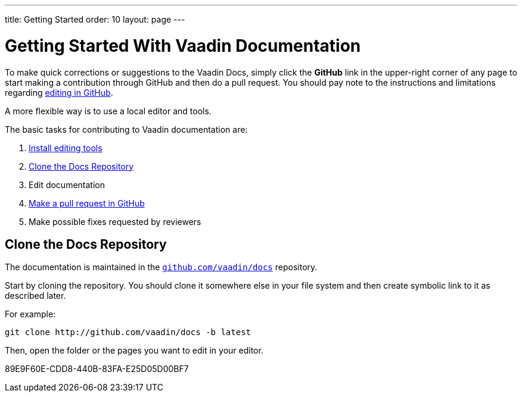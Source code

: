 ---
title: Getting Started
order: 10
layout: page
---

= Getting Started With Vaadin Documentation

To make quick corrections or suggestions to the Vaadin Docs, simply click the *GitHub* link in the upper-right corner of any page to start making a contribution through GitHub and then do a pull request.
You should pay note to the instructions and limitations regarding <<editing-tools#github, editing in GitHub>>.

A more flexible way is to use a local editor and tools.

The basic tasks for contributing to Vaadin documentation are:

. <<editing-tools#, Install editing tools>>
. <<#repositories, Clone the Docs Repository>>
. Edit documentation
. <<submitting#, Make a pull request in GitHub>>
. Make possible fixes requested by reviewers


[[repositories]]
== Clone the Docs Repository

The documentation is maintained in the http://github.com/vaadin/docs[`github.com/vaadin/docs`] repository.

Start by cloning the repository.
You should clone it somewhere else in your file system and then create symbolic link to it as described later.

For example:

[source,terminal]
----
git clone http://github.com/vaadin/docs -b latest
----

Then, open the folder or the pages you want to edit in your editor.




[.discussion-id]
89E9F60E-CDD8-440B-83FA-E25D05D00BF7


